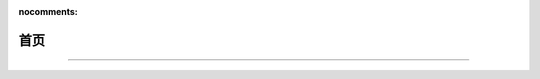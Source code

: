 :nocomments:

.. Bullet documentation master file, created by
   sphinx-quickstart on Wed May 20 21:28:31 2020.
   You can adapt this file completely to your liking, but it should at least
   contain the root `toctree` directive.

====
首页
====

.. recentupdate:: 5

   .. dropdown:: 最近更新
      :open:

      {% for r in revisions %}
      :{{ r.date | strftime }}:
         {% if r.modification %}
         - 修改了 {{ r.modification | roles("doc") | join("、") }}
         {% endif %}
         {% if r.addition %}
         - 新增了 {{ r.addition | roles("doc") | join("、") }}
         {% endif %}
         {% if r.deletion %}
         - 删除了 {{ r.deletion | join("、") }}
         {% endif %}
      {% endfor %}

.. centered:: *Yes silver bullet here.*

.. only:: private

   .. card::

      .. toctree::
         :caption: 浪人泊处
         :maxdepth: 1

         ronin/okr/index
         ronin/inbox/index
         ronin/ops/index

--------------------------------------------------------------------------------

.. grid::
   :gutter: 2

   .. grid-item-card::
      :columns: 12 4 4 4

      .. toctree::
         :caption: 笔记
         :maxdepth: 1
         :glob:

         notes/zxsys/index
         notes/artstory/index
         notes/books/index
         notes/man/index
         notes/color/index
         notes/*/index

   .. grid-item-card::
      :columns: 12 8 8 8

      .. toctree::
         :caption: 文章
         :maxdepth: 1

         所有文章 <blog/index>

      .. postlist:: 8
         :format: {title}
         :list-style: disc

   .. grid-item-card::
      :columns: 12 4 4 4

      .. toctree::
         :caption: 随记
         :maxdepth: 2
         :glob:

         jour/2024/index
         jour/2023/index
         jour/more


   .. grid-item-card::
      :columns: 12 4 4 4

      .. toctree::
         :caption: 关于
         :maxdepth: 1

         about/site
         我 <about/me>
         about/friends

   .. grid-item-card::
      :columns: 12 4 4 4

      .. toctree::
         :caption: 收集室
         :maxdepth: 1
         :glob:

         collections/*
         collections/*/index
